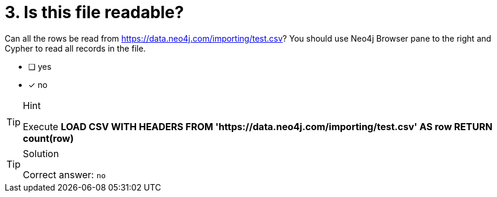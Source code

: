 [.question]

= 3. Is this file readable?

Can all the rows be read from link:https://data.neo4j.com/importing/test.csv[https://data.neo4j.com/importing/test.csv^]? You should use Neo4j Browser pane to the right and Cypher to read all records in the file.

* [ ] yes
* [x] no

[TIP,role=hint]
.Hint
====
Execute **LOAD CSV WITH HEADERS FROM 'https://data.neo4j.com/importing/test.csv' AS row RETURN count(row)**
====

[TIP,role=solution]
.Solution
====
Correct answer: `no`
====